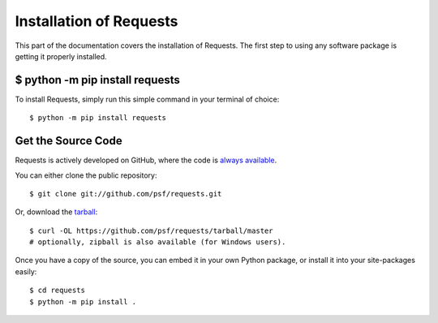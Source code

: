 .. _install:

Installation of Requests
========================

This part of the documentation covers the installation of Requests.
The first step to using any software package is getting it properly installed.


$ python -m pip install requests
--------------------------------

To install Requests, simply run this simple command in your terminal of choice::

    $ python -m pip install requests

Get the Source Code
-------------------

Requests is actively developed on GitHub, where the code is
`always available <https://github.com/psf/requests>`_.

You can either clone the public repository::

    $ git clone git://github.com/psf/requests.git

Or, download the `tarball <https://github.com/psf/requests/tarball/master>`_::

    $ curl -OL https://github.com/psf/requests/tarball/master
    # optionally, zipball is also available (for Windows users).

Once you have a copy of the source, you can embed it in your own Python
package, or install it into your site-packages easily::

    $ cd requests
    $ python -m pip install .
